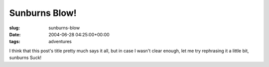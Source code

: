 Sunburns Blow!
==============

:slug: sunburns-blow
:date: 2004-06-28 04:25:00+00:00
:tags: adventures

I think that this post's title pretty much says it all, but in case I
wasn't clear enough, let me try rephrasing it a little bit, sunburns
Suck!

